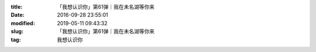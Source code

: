 
:title: 「我想认识你」第61弹｜我在未名湖等你来
:date: 2016-09-28 23:55:01
:modified: 2019-05-11 09:43:32
:slug: 「我想认识你」第61弹｜我在未名湖等你来
:tag: 我想认识你


.. raw:: html
    :file: html/「我想认识你」第61弹｜我在未名湖等你来.html

